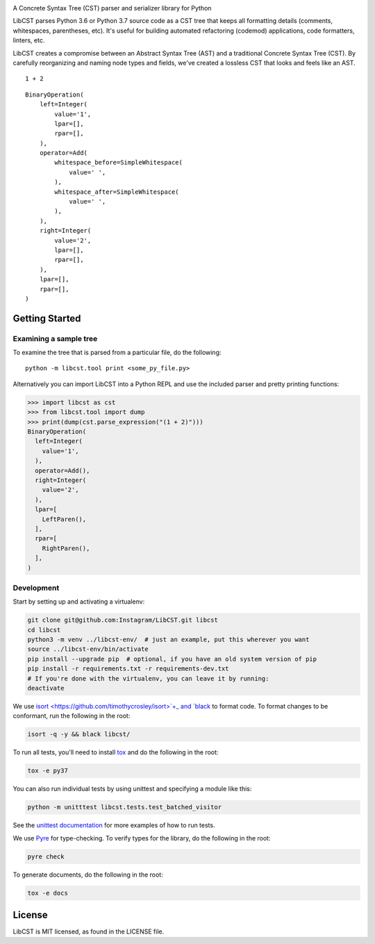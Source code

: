 .. image:: docs/source/_static/logo/horizontal.svg
   :width: 600 px
   :alt: LibCST

A Concrete Syntax Tree (CST) parser and serializer library for Python

.. image:: https://circleci.com/gh/Instagram/LibCST/tree/master.svg?style=svg&circle-token=f89ff46c689cf53116308db295a492d687bf5732
   :target: https://circleci.com/gh/Instagram/LibCST/tree/master
   :alt: CircleCI

.. intro-start

LibCST parses Python 3.6 or Python 3.7 source code as a CST tree that keeps all formatting
details (comments, whitespaces, parentheses, etc). It's useful for building automated
refactoring (codemod) applications, code formatters, linters, etc.

.. intro-end

.. why-libcst-intro-start
LibCST creates a compromise between an Abstract Syntax Tree (AST) and a traditional
Concrete Syntax Tree (CST). By carefully reorganizing and naming node types and
fields, we've created a lossless CST that looks and feels like an AST.

.. why-libcst-intro-end


.. why-libcst-example-start

::

    1 + 2

::

    BinaryOperation(
        left=Integer(
            value='1',
            lpar=[],
            rpar=[],
        ),
        operator=Add(
            whitespace_before=SimpleWhitespace(
                value=' ',
            ),
            whitespace_after=SimpleWhitespace(
                value=' ',
            ),
        ),
        right=Integer(
            value='2',
            lpar=[],
            rpar=[],
        ),
        lpar=[],
        rpar=[],
    )

.. why-libcst-example-end

Getting Started
===============

Examining a sample tree
-----------------------

To examine the tree that is parsed from a particular file, do the following:

::

    python -m libcst.tool print <some_py_file.py>

Alternatively you can import LibCST into a Python REPL and use the included parser
and pretty printing functions:

>>> import libcst as cst
>>> from libcst.tool import dump
>>> print(dump(cst.parse_expression("(1 + 2)")))
BinaryOperation(
  left=Integer(
    value='1',
  ),
  operator=Add(),
  right=Integer(
    value='2',
  ),
  lpar=[
    LeftParen(),
  ],
  rpar=[
    RightParen(),
  ],
)

Development
-----------

Start by setting up and activating a virtualenv:

.. code-block:: shell

    git clone git@github.com:Instagram/LibCST.git libcst
    cd libcst
    python3 -m venv ../libcst-env/  # just an example, put this wherever you want
    source ../libcst-env/bin/activate
    pip install --upgrade pip  # optional, if you have an old system version of pip
    pip install -r requirements.txt -r requirements-dev.txt
    # If you're done with the virtualenv, you can leave it by running:
    deactivate

We use `isort <https://github.com/timothycrosley/isort>`+_ and `black <https://github.com/psf/black>`_
to format code. To format changes to be conformant, run the following in the root:

.. code-block:: shell

    isort -q -y && black libcst/

To run all tests, you'll need to install `tox <https://tox.readthedocs.io/en/latest/>`_
and do the following in the root:

.. code-block:: shell

    tox -e py37

You can also run individual tests by using unittest and specifying a module like
this:

.. code-block:: shell

    python -m unitttest libcst.tests.test_batched_visitor

See the `unittest documentation <https://docs.python.org/3/library/unittest.html>`_
for more examples of how to run tests.

We use `Pyre <https://github.com/facebook/pyre-check>`_ for type-checking. To
verify types for the library, do the following in the root:

.. code-block:: shell

    pyre check

To generate documents, do the following in the root:

.. code-block:: shell

    tox -e docs

License
=======

LibCST is MIT licensed, as found in the LICENSE file.
